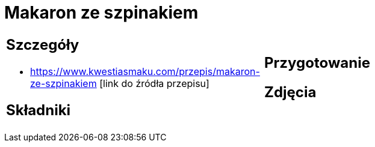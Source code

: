 = Makaron ze szpinakiem

[cols=".<a,.<a"]
[frame=none]
[grid=none]
|===
|
== Szczegóły
* https://www.kwestiasmaku.com/przepis/makaron-ze-szpinakiem [link do źródła przepisu]

== Składniki

|
== Przygotowanie

== Zdjęcia
|===
